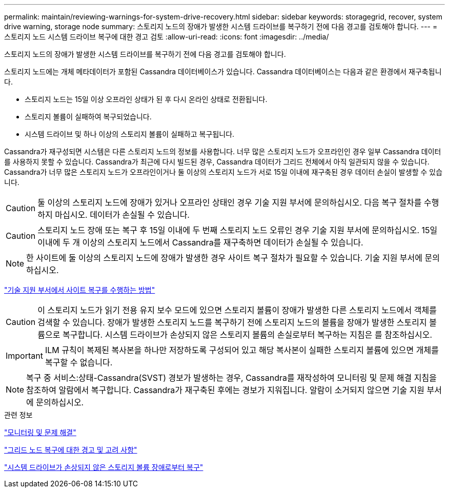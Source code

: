 ---
permalink: maintain/reviewing-warnings-for-system-drive-recovery.html 
sidebar: sidebar 
keywords: storagegrid, recover, system drive warning, storage node 
summary: 스토리지 노드의 장애가 발생한 시스템 드라이브를 복구하기 전에 다음 경고를 검토해야 합니다. 
---
= 스토리지 노드 시스템 드라이브 복구에 대한 경고 검토
:allow-uri-read: 
:icons: font
:imagesdir: ../media/


[role="lead"]
스토리지 노드의 장애가 발생한 시스템 드라이브를 복구하기 전에 다음 경고를 검토해야 합니다.

스토리지 노드에는 개체 메타데이터가 포함된 Cassandra 데이터베이스가 있습니다. Cassandra 데이터베이스는 다음과 같은 환경에서 재구축됩니다.

* 스토리지 노드는 15일 이상 오프라인 상태가 된 후 다시 온라인 상태로 전환됩니다.
* 스토리지 볼륨이 실패하여 복구되었습니다.
* 시스템 드라이브 및 하나 이상의 스토리지 볼륨이 실패하고 복구됩니다.


Cassandra가 재구성되면 시스템은 다른 스토리지 노드의 정보를 사용합니다. 너무 많은 스토리지 노드가 오프라인인 경우 일부 Cassandra 데이터를 사용하지 못할 수 있습니다. Cassandra가 최근에 다시 빌드된 경우, Cassandra 데이터가 그리드 전체에서 아직 일관되지 않을 수 있습니다. Cassandra가 너무 많은 스토리지 노드가 오프라인이거나 둘 이상의 스토리지 노드가 서로 15일 이내에 재구축된 경우 데이터 손실이 발생할 수 있습니다.


CAUTION: 둘 이상의 스토리지 노드에 장애가 있거나 오프라인 상태인 경우 기술 지원 부서에 문의하십시오. 다음 복구 절차를 수행하지 마십시오. 데이터가 손실될 수 있습니다.


CAUTION: 스토리지 노드 장애 또는 복구 후 15일 이내에 두 번째 스토리지 노드 오류인 경우 기술 지원 부서에 문의하십시오. 15일 이내에 두 개 이상의 스토리지 노드에서 Cassandra를 재구축하면 데이터가 손실될 수 있습니다.


NOTE: 한 사이트에 둘 이상의 스토리지 노드에 장애가 발생한 경우 사이트 복구 절차가 필요할 수 있습니다. 기술 지원 부서에 문의하십시오.

link:how-site-recovery-is-performed-by-technical-support.html["기술 지원 부서에서 사이트 복구를 수행하는 방법"]


CAUTION: 이 스토리지 노드가 읽기 전용 유지 보수 모드에 있으면 스토리지 볼륨이 장애가 발생한 다른 스토리지 노드에서 객체를 검색할 수 있습니다. 장애가 발생한 스토리지 노드를 복구하기 전에 스토리지 노드의 볼륨을 장애가 발생한 스토리지 볼륨으로 복구합니다. 시스템 드라이브가 손상되지 않은 스토리지 볼륨의 손실로부터 복구하는 지침은 를 참조하십시오.


IMPORTANT: ILM 규칙이 복제된 복사본을 하나만 저장하도록 구성되어 있고 해당 복사본이 실패한 스토리지 볼륨에 있으면 개체를 복구할 수 없습니다.


NOTE: 복구 중 서비스:상태-Cassandra(SVST) 경보가 발생하는 경우, Cassandra를 재작성하여 모니터링 및 문제 해결 지침을 참조하여 알람에서 복구합니다. Cassandra가 재구축된 후에는 경보가 지워집니다. 알람이 소거되지 않으면 기술 지원 부서에 문의하십시오.

.관련 정보
link:../monitor/index.html["모니터링 및 문제 해결"]

link:warnings-and-considerations-for-grid-node-recovery.html["그리드 노드 복구에 대한 경고 및 고려 사항"]

link:recovering-from-storage-volume-failure-where-system-drive-is-intact.html["시스템 드라이브가 손상되지 않은 스토리지 볼륨 장애로부터 복구"]
